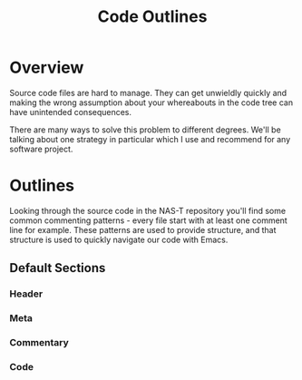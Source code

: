 #+TITLE: Code Outlines
* Overview
Source code files are hard to manage. They can get unwieldly quickly and making the
wrong assumption about your whereabouts in the code tree can have unintended
consequences.

There are many ways to solve this problem to different degrees. We'll be talking about
one strategy in particular which I use and recommend for any software project.

* Outlines
Looking through the source code in the NAS-T repository you'll find some common
commenting patterns - every file start with at least one comment line for example. These
patterns are used to provide structure, and that structure is used to quickly navigate
our code with Emacs.

** Default Sections

*** Header

*** Meta

*** Commentary

*** Code
